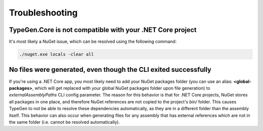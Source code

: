 ===============
Troubleshooting
===============

TypeGen.Core is not compatible with your .NET Core project
==========================================================

It's most likely a NuGet issue, which can be resolved using the following command:

.. code-block:: text

	./nuget.exe locals -clear all

No files were generated, even though the CLI exited successfully
================================================================

If you're using a .NET Core app, you most likely need to add your NuGet packages folder (you can use an alias: **<global-packages>**, which will get replaced with your global NuGet packages folder upon file generation) to *externalAssemblyPaths* CLI config parameter. The reason for this behavior is that for .NET Core projects, NuGet stores all packages in one place, and therefore NuGet references are not copied to the project's *bin/* folder. This causes TypeGen to not be able to resolve these dependencies automatically, as they are in a different folder than the assembly itself. This behavior can also occur when generating files for any assembly that has external references which are not in the same folder (i.e. cannot be resolved automatically).
